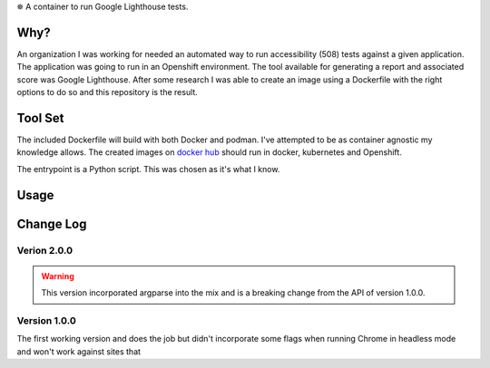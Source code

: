 
⛯  A container to run Google Lighthouse tests.

Why?
----

An organization I was working for needed an automated way to run accessibility (508)
tests against a given application.  The application was going to run in an Openshift
environment.  The tool available for generating a report and associated score was
Google Lighthouse.  After some research I was able to create an image using a 
Dockerfile with the right options to do so and this repository is the result.

Tool Set
--------

The included Dockerfile will build with both Docker and podman.  I've attempted
to be as container agnostic my knowledge allows.  The created images on
`docker hub <https://hub.docker.com/repository/docker/lowcloudnine/lighthouse>`_
should run in docker, kubernetes and Openshift.

The entrypoint is a Python script.  This was chosen as it's what I know.

Usage
-----



Change Log
----------

Verion 2.0.0
~~~~~~~~~~~~

.. warning::
    This version incorporated argparse into the mix and is a breaking change from the
    API of version 1.0.0.

Version 1.0.0
~~~~~~~~~~~~~

The first working version and does the job but didn't incorporate some flags when
running Chrome in headless mode and won't work against sites that 